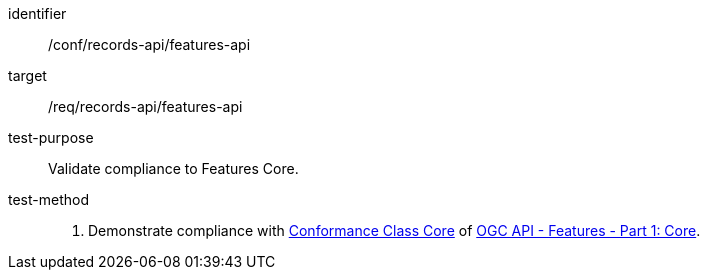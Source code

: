 [[ats_records-api_features-api]]

//[width="90%",cols="2,6a"]
//|===
//^|*Abstract Test {counter:ats-id}* |*/conf/records-api/features-api*
//^|Test Purpose |Validate compliance to Features Core.
//^|Requirement |<<req_records-api_features-api,/req/records-api/features-api>>
//^|Test Method |. Demonstrate compliance with http://www.opengis.net/spec/ogcapi-features-1/1.0/conf/core[Conformance Class Core] of https://docs.ogc.org/is/17-069r4/17-069r4.html[OGC API - Features - Part 1: Core].
//|===


[abstract_test]
====
[%metadata]
identifier:: /conf/records-api/features-api
target:: /req/records-api/features-api
test-purpose:: Validate compliance to Features Core.
test-method::
+
--
. Demonstrate compliance with http://www.opengis.net/spec/ogcapi-features-1/1.0/conf/core[Conformance Class Core] of https://docs.ogc.org/is/17-069r4/17-069r4.html[OGC API - Features - Part 1: Core].
--
====